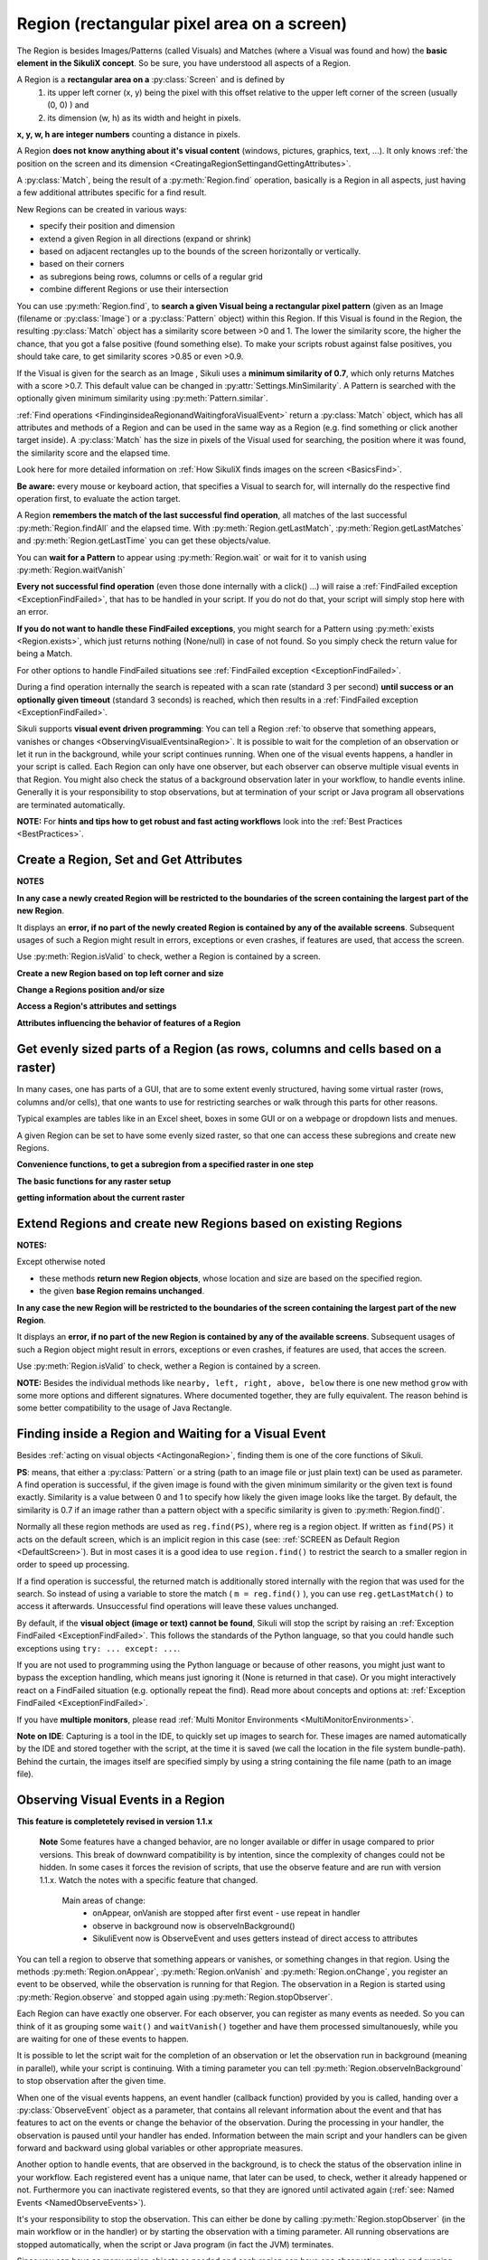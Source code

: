 .. _Region:

Region (rectangular pixel area on a screen)
===========================================

.. py:class:: Region

The Region is besides Images/Patterns (called Visuals) and Matches (where a Visual was found and how) 
the **basic element in the SikuliX concept**. 
So be sure, you have understood all aspects of a Region.

A Region is a **rectangular area on a** :py:class:`Screen` and is defined by 
	1.	its upper left corner (x, y) being the pixel with this offset relative to the
		upper left corner of the screen (usually (0, 0) ) and
	2.	its dimension (w, h) as its width and height in pixels. 

**x, y, w, h are integer numbers** counting a distance in pixels.

A Region **does not know anything about it's visual content** (windows, pictures, graphics,
text, ...). It only knows :ref:`the position on the screen and its dimension
<CreatingaRegionSettingandGettingAttributes>`.

A :py:class:`Match`, being the result of a :py:meth:`Region.find` operation, basically is a Region in all aspects, 
just having a few additional attributes specific for a find result.

New Regions can be created in various ways:

* specify their position and dimension

* extend a given Region in all directions (expand or shrink)

* based on adjacent rectangles up to the bounds of the screen horizontally or vertically. 

* based on their corners

* as subregions being rows, columns or cells of a regular grid

* combine different Regions or use their intersection

You can use :py:meth:`Region.find`, to **search a given Visual being a rectangular pixel pattern** 
(given as an Image (filename or :py:class:`Image`) or a :py:class:`Pattern` object) within this Region.
If this Visual is found in the Region, the resulting :py:class:`Match` object
has a similarity score between >0 and 1. The lower the similarity score, the higher the chance,
that you got a false positive (found something else). To make your scripts robust against false positives,
you should take care, to get similarity scores >0.85 or even >0.9. 

If the Visual is given for the search as an Image , Sikuli uses a
**minimum similarity of 0.7**, which only returns Matches with a score >0.7.
This default value can be changed in :py:attr:`Settings.MinSimilarity`. 
A Pattern is searched with the optionally given minimum similarity using :py:meth:`Pattern.similar`.

:ref:`Find operations <FindinginsideaRegionandWaitingforaVisualEvent>` return a
:py:class:`Match` object, which has all attributes and methods of a Region
and can be used in the same way as a Region (e.g. find something or click another
target inside). A :py:class:`Match` has the size in pixels of the Visual used
for searching, the position where it was found, the similarity
score and the elapsed time.

Look here for more detailed information on :ref:`How SikuliX finds images on the screen <BasicsFind>`.

**Be aware:** every mouse or keyboard action, that specifies a Visual to search for, 
will internally do the respective find operation first, to evaluate the action target.

A Region **remembers the match of the last successful find operation**, 
all matches of the last successful :py:meth:`Region.findAll` and the elapsed time. 
With :py:meth:`Region.getLastMatch`, :py:meth:`Region.getLastMatches` 
and :py:meth:`Region.getLastTime` you can get these objects/value.

You can **wait for a Pattern** to appear
using :py:meth:`Region.wait` or wait for it to vanish using :py:meth:`Region.waitVanish`

**Every not successful find operation** (even those done internally with a click() ...) will raise
a :ref:`FindFailed exception <ExceptionFindFailed>`, that has to be handled in your script.
If you do not do that, your script will simply stop here with an error.

**If you do not want to handle these FindFailed exceptions**,
you might search for a Pattern using :py:meth:`exists <Region.exists>`, 
which just returns nothing (None/null) in case of not found.
So you simply check the return value for being a Match.

For other options to handle FindFailed situations see :ref:`FindFailed exception <ExceptionFindFailed>`.

During a find operation internally the search is repeated with a scan rate (standard 3 per second)
**until success or an optionally given timeout** (standard 3 seconds)
is reached, which then results in a :ref:`FindFailed exception <ExceptionFindFailed>`.

Sikuli supports **visual event driven programming**: You can tell a Region
:ref:`to observe that something appears, vanishes or changes <ObservingVisualEventsinaRegion>`. 
It is possible to wait for the completion of an
observation or let it run in the background, while your script 
continues running.
When one of the visual events happens, a handler in your script is called. Each
Region can only have one observer, but each observer can observe multiple visual events in that Region.
You might also check the status of a background observation later in your workflow, to handle events inline. 
Generally it is your responsibility to stop observations, but at termination of your script or Java program all observations are terminated automatically.

**NOTE:** For **hints and tips how to get robust and fast acting workflows** 
look into the :ref:`Best Practices <BestPractices>`.

.. _CreatingaRegionSettingandGettingAttributes:

Create a Region, Set and Get Attributes
-------------------------------------------------

**NOTES**

**In any case a newly created Region will be restricted to the boundaries of the
screen containing the largest part of the new Region**.

It displays an **error, if no part of the newly created Region is  
contained by any of the available screens**. Subsequent usages of such a Region  
might result in errors, exceptions or even crashes, if features are used, that 
access the screen. 

Use :py:meth:`Region.isValid` to check, wether a Region is contained by a screen.

**Create a new Region based on top left corner and size**

.. py:class:: Region

	.. py:method:: Region(x,y,w,h)
		Region(region)
		Region(Rectangle)

		Create a region object

		:param x: x position of top left corner
		:param y: y position of top left corner.
		:param w: width of the region.
		:param h: height of the region.
		:param region: an existing Region object.
		:param rectangle: an existing object of class java.awt.Rectangle
		:return: a new Region object.

		For **other ways to create new Regions** see: :ref:`Extend Regions ... <ExtendingaRegion>`.
		
		*NOTE:* The position and dimension attributes are named x, y 
		representing the top left corner and w, h being width and height.
		You might access/change these values directly or use the available getter/setter methods.
		::
		
			topLeft = Location(reg.x, reg.y) # equivalent to
			topLeft = reg.getTopLeft()
			
			theWidth = reg.w # getting the width equivalent to
			theWidth = reg.getW()
			
			reg.w = theWidth # setting the width equivalent to
			reg.setW(theWidth) 
			
			# same is available for the height: reg.h, reg.getH(), reg.setH()
	
		**Note:** Additionally you might use :py:meth:`selectRegion() <Screen.selectRegion>` 
		to interactively create a new region at runtime.

		**NOTE:** Using `Region(someOtherRegion)` just duplicates this region 
		(creates a new object). This can be useful, when
		you **need the same Region with different attributes**, such as another
		:ref:`observation loop <ObservingVisualEventsinaRegion>` 
		or another setting for :py:meth:`Region.setThrowException` to control
		whether throwing an exception or not when find ops fail. 

**Change a Regions position and/or size**

.. py:class:: Region

	.. py:method:: setX(number)
		setY(number)
		setW(number)
		setH(number)  

		Set the respective attribute of the region to the new value. This
		effectively moves the region around and/or changes its dimension.

		:param number: the new value

	.. py:method:: moveTo(location)
		
		Set the position of this region regarding it's top left corner 
		to the given location (the x and y values are modified).
		
		:param location: location object becomes the new top left corner
		:return: the modified region object
		
		::
		
			reg.moveTo(anotherLocation) # equivalent to
			reg.setX(anotherLocation.x); reg.setY(anotherLocation.y)

	.. py:method:: setROI(x,y,w,h)
		setROI(rectangle)
		setRect(x,y,w,h)
		setRect(rectangle)

		All these methods are doing exactly the same: 
			setting position and dimension to new values. 
			The motivation for two names is to make scripts more readable:
			``setROI()`` is intended to restrict the search to a smaller area to speed up
			processing searches (region of interest), whereas ``setRect()`` should be
			used to change a region (move and/or shrink or enlarge). 

		:param all x, y, w, h: the attributes of a rectangle
		:param rectangle: a rectangle object
		:return: None
		
	.. py:method:: morphTo(region)
		
		Set the position and dimension of this region to the corresponding values 
		of the region given as parameter. (see: :py:meth:`setRect() <Region.setRect>`)

		:param region: a region object		
		:return: the modified region object

		::

			reg.morphTo(anotherRegion) # equivalent to
			r = anotherRegion; reg.setX(r.x); reg.setY(r.y); reg.setW(r.w); reg.setH(r.h)

**Access a Region's attributes and settings**

.. py:class:: Region

	.. py:method:: getX()
		getY()
		getW()
		getH()  

		Get the respective attribute of the region.

		:return: integer value

	.. py:method:: getCenter()

		Get the center of the region.

		:return: an object of :py:class:`Location`
		
	.. py:method:: getTopLeft()
		getTopRight()
		getBottomLeft()
		getBottomRight()
		
		Get the location of the region's respective corner
		
		:return: Location object

	.. py:method:: getScreen()

		Returns the screen object that contains this region. 
      
		:return: a new :py:class:`Screen` object
		  
		See	:ref:`Multi Monitor Environments <MultiMonitorEnvironments>`.

	.. py:method:: getLastMatch()
		getLastMatches()

		To access the Matches returned by the last find op in this Region.

		:return: a :py:class:`Match` object or a list of Match objects

		All basic find operations (explicit like :py:meth:`Region.find()` or
		implicit like :py:meth:`Region.click()`) store the match in ``lastMatch`` 
		and multi-find ops (like :py:meth:`Region.findAll()`) 
		all found matches into ``lastMatches``  
		of the Region that was searched.

		:ref:`How to go through the Matches returned by getLastMatches() <IteratingMatches>`.
		
		**TIPP:** The ``LastMatch`` can be used to avoid a second search for 
		the same Visual in sequences like::
			
			wait(someVisual)
			click(someVisual)
			# or
			if exists(someOtherVisual):
				click(someOtherVisual)
				
		To avoid the second search with the ``click()`` you can use::
			
			wait(someVisual)
			click(getLastMatch())
			# or
			if exists(someOtherVisual):
				click(getLastMatch())
				
		There are convenience shortcuts for this::
			
			wait(someVisual)
			click()
			# or
			if exists(someOtherVisual):
				click()
		
		See :py:meth:`Region.click` for the usage of these convenience shortcuts.
		A ``someRegion.click()`` will either click the center of the given Region 
		or the ``lastMatch``, if any is available.		

	.. py:method:: getTime()

		:return: the elapsed time in number of milli-seconds of the last find op in this Region	
		
**Attributes influencing the behavior of features of a Region**

.. py:class:: Region

	**NOTE** For settings influencing the handling of Visual-not-found situations in 
	this Region look here: :ref:`FindFailed Exceptions <ExceptionFindFailed>`.
	
	.. py:method:: isRegionValid()
		
		:return: False, if the Region is not contained by a Screen and hence cannot 
			be used with faetures, that need a Screen (find, capture, ...), otherwise True. 

	.. py:method:: setAutoWaitTimeout(seconds)

		Set the maximum waiting time for all subsequent find operations in that Region.
		
		:param seconds: a number, which can have a fraction. The internal
			granularity is milli-seconds.

		All subsequent find ops will be run with the given timeout instead of the
		current value of :py:attr:`Settings.AutoWaitTimeout`, to which the region
		is initialized at time of creation (default 3 seconds).

	.. py:method:: getAutoWaitTimeout()

		Get the current value of the maximum waiting time for find ops in this region.
		
		:return: timeout in seconds

	.. py:method:: setWaitScanRate(rate)
	
		Set this Region's value: A find op should repeat the search 
		for the given Visual ``rate`` times per second
		until found or the maximum waiting time is reached.
		At time of Region creation the value is initialized 
		from :py:attr:`Settings.WaitScanRate`, which has a default of 3.
		
		:param rate: a value > 0. values < 1 will lead to scans every x seconds
			and hence longer pauses between the searches (reduces cpu load).
		
		**TIPP** Since on average the shortes search times are some milli seconds, 
		``rate`` > 100 will lead to a continous search under all circumstances.
	
	.. py:method:: getWaitScanRate()
	
		Get the current value of this Region's ``WaitScanRate``.
		
		:return: the rate number
		
.. _RegionGetParts

Get evenly sized parts of a Region (as rows, columns and cells based on a raster)
---------------------------------------------------------------------------------

In many cases, one has parts of a GUI, that are to some extent evenly structured, 
having some virtual raster (rows, columns and/or cells), that one wants to use 
for restricting searches or walk through this parts for other reasons.

Typical examples are tables like in an Excel sheet, boxes in some GUI or on a webpage
or dropdown lists and menues.

A given Region can be set to have some evenly sized raster, so that one can access
these subregions and create new Regions.

**Convenience functions, to get a subregion from a specified raster in one step**

.. py:class:: Region

	.. py:method:: get(somePart)
    	
    	Select a part of the given Region based on the given part specifier.
    	
    	:param somePart: a constant as Region.CONSTANT or an integer between 200 and 999 (see below)
    	
    	:return: a new Region created from the selected part
    	
    	**Usage based on the javadocs**::
    	
		Constants for the top parts of a region (Usage: Region.CONSTANT)
		shown in brackets: possible shortcuts for the part constant
		NORTH (NH, TH) - upper half 
		NORTH_WEST (NW, TL) - left third in upper third 
		NORTH_MID (NM, TM) - middle third in upper third 
		NORTH_EAST (NE, TR) - right third in upper third 
		... similar for the other directions: 
		right side: EAST (Ex, Rx)
		bottom part: SOUTH (Sx, Bx) 
		left side: WEST (Wx, Lx)
		
		specials for quartered:
		TT top left quarter
		RR top right quarter
		BB bottom right quarter
		LL bottom left quarter
		
		specials for the center parts:
		MID_VERTICAL (MV, CV) half of width vertically centered 
		MID_HORIZONTAL (MH, CH) half of height horizontally centered 
		MID_BIG (M2, C2) half of width / half of height centered 
		MID_THIRD (MM, CC) third of width / third of height centered 
		
		Based on the scheme behind these constants there is another possible usage:
		specify part as e 3 digit integer where the digits xyz have the following meaning
		1st x: use a raster of x rows and x columns
		2nd y: the row number of the wanted cell
		3rd z: the column number of the wanted cell
		y and z are counting from 0
		valid numbers: 200 up to 999 (< 200 are invalid and return the region itself) 
		example: get(522) will use a raster of 5 rows and 5 columns and return the cell in the middle
		special cases:
		if either y or z are == or > x: returns the respective row or column
		example: get(525) will use a raster of 5 rows and 5 columns and return the row in the middle

	Internally this is based on :py:meth:`Region.setRaster` and :py:meth:`Region.getCell`.
	
	If you need only one row in one column with x rows or 
	only one column in one row with x columns 
	you can use :py:meth:`Region.getRow` or :py:meth:`Region.getCol`
	
	.. py:method:: getRow(whichRow, numberRows)
	
		:param numberRows: in how many evenly sized rows should the region be devided
		:param whichRow: the row to select counting from 0, negative counts backwards from the end
	    	:return: a new Region created from the selected row

	.. py:method:: getCol(whichColumn, numberColumns)
	
		:param numberColumns: in how many evenly sized columns should the region be devided
		:param whichColumn: the column to select counting from 0, negative counts backwards from the end
    		:return: a new Region created from the selected column

**The basic functions for any raster setup**

.. py:class:: Region

	.. py:method:: setRows(numberRows)
		setCols(numberColumns)
		
		Define a rows or columns only raster, by dividing the Region's respective 
		dimension into even parts. The corresponding Regions will only be created,
		when the respective access methods are used later.
		
		:param numberRows: the number of rows the Region should be devided in 
		:param numberColumns: the number of columns the Region should be devided in 	    
		:return: the first element as new Region if successful or the region itself otherwise
	
	.. py:method:: setRaster(numberRows, numberColumns)
	
		Define a raster, by deviding the Region's height in ``numberRows`` even sized rows and
		it's width into ``numberColumns`` even sized columns.

		:param numberRows: the number of rows the Region should be devided in 
		:param numberColumns: the number of columns the Region should be devided in 	    				
		:return: the top left cell (``getCell(0, 0)``) if success, the Region itself if not
	
	.. py:method:: getRow(whichRow)
		getCol(whichColumn)
	 
		Get the Region of the ``whichRow`` row or ``whichColumn`` column 
		in the Region's valid raster counting from 0. 
		Negative values will count backwards from the end.
		Invalid indexes will return the last or first element respectively.
	
		:param whichRow: the number of the row to create a new Region from
		:param whichColumn: the number of the column to create a new Region from
		:return: a new Region representing the selected element or the Region if no raster

	.. py:method:: getCell(whichRow, whichColumn)
	
		Get the cell with the coordinates (``whichRow``, ``whichColumn``) 
		in the Region's valid raster counting from 0.
		Negative values will count backwards from the end.
		Invalid indexes will return the last or first element respectively.
		If the current raster only has rows or columns, the element of the 
		corresponding index will be returned.
		
		:param whichRow: the number of the row 
		:param whichColumn: the number of the column 
		:return: a new Region representing the selected element or the Region itself if no raster

**getting information about the current raster**

.. py:class:: Region
	
	.. py:method:: isRasterValid()
	
		Can be used to check, wether the Region currently has a valid raster
		
		:return: True if it has a valid raster (either getCols or getRows or both would return > 0) 
		
	.. py:method:: getRows()
		getCols()
					
		:return: the current raster setting (0 means not set) as number of rows/columns
	
	.. py:method:: getRowH()
		getColW()
					
		:return: the current raster setting (0 means not set) as height of one row or width of one column.
		
.. _ExtendingaRegion:

Extend Regions and create new Regions based on existing Regions
---------------------------------------------------------------------

**NOTES:**

Except otherwise noted

* these methods **return new Region objects**, whose location and size are based on the specified region.

* the given **base Region remains unchanged**.

**In any case the new Region will be restricted to the boundaries of the
screen containing the largest part of the new Region**.

It displays an **error, if no part of the new Region is  
contained by any of the available screens**. Subsequent usages of such a Region object 
might result in errors, exceptions or even crashes, if features are used, that 
acces the screen. 

Use :py:meth:`Region.isValid` to check, wether a Region is contained by a screen.

.. py:class:: Region

	.. py:method:: offset(location)
					offset(x, y)
	
		Creates a new Region object, whose upper left corner is relocated 
		adding the given x and y values to the respective values of the given Region.
		Width and height are the same. 
		
		:param location: a :py:class:`Location` object providing the relocating x and y values
		:param x: a number being the offset horizontally (< 0 to the left, > 0 to the right)
		:param y: a number being the offset vertically (< 0 to the top, > 0 to the bottom)
		:return: the new :py:class:`Region` object 
		
		::
		
			new_reg = reg.offset(Location(xoff, yoff)) # same as
			new_reg = Region(reg.x + xoff, reg.y + yoff, reg.w, reg.h)
			
	.. py:method:: inside()
	
		Returns the same object. Retained for upward compatibility.
		``region.inside().find()`` is totally equivalent to ``region.find()``.
		
		:return: Region itself

**NOTE:** Besides the individual methods like ``nearby, left, right, above, below`` there is one 
new method ``grow`` with some more options and different signatures. Where documented together,
they are fully equivalent. The reason behind is some better compatibility to the usage of Java Rectangle.
		
.. py:class:: Region

	.. py:method:: grow([range]) 
		nearby([range])

		The new region is defined by extending (>0) or shrinking (<0) the
		current region's dimensions in all directions by ``range`` number of pixels. 
		The center of the new region remains the same.
		
		The default is taken from :py:attr:`Settings.DefaultPadding` (standard value 50)

		:param range: an integer indicating the number of pixels or the current default if omitted.
		:return: a new :py:class:`Region` object
		
	.. py:method:: above([range])
		below([range])
		left([range])
		right([range])

		Returns a new :py:class:`Region` that is defined with respect to the given region:
			
			* above: new bottom edge next pixel row above given region's top edge
			* below: new top edge next pixel row below given region's bottom edge
			* left: new right edge next pixel clomn left of given region's left edge
			* right: new left edge next pixel column right of given region's right edge

		It does not include the current region. 
		If *range* is omitted, it reaches to the corresponding edge of the screen. 

		:param range: a positive integer defining the new demension aspect (width or height)
		:return: a new :py:class:`Region` object
		
	.. py:method:: grow(width, height)
	
.. _FindinginsideaRegionandWaitingforaVisualEvent:

Finding inside a Region and Waiting for a Visual Event
------------------------------------------------------

Besides :ref:`acting on visual objects <ActingonaRegion>`, finding them is one of the core
functions of Sikuli. 

**PS**: means, that either a :py:class:`Pattern` or a string (path to an image
file or just plain text) can be used as parameter. A find operation is
successful, if the given image is found with the given minimum similarity or
the given text is found exactly. Similarity is a value between 0 and 1 to
specify how likely the given image looks like the target. By default, the
similarity is 0.7 if an image rather than a pattern object with a specific
similarity is given to :py:meth:`Region.find()`.

Normally all these region methods are used as ``reg.find(PS)``, where reg is a
region object. If written as ``find(PS)`` it acts on the default screen, which is
an implicit region in this case (see: :ref:`SCREEN as Default Region <DefaultScreen>`). 
But in most cases it is a good idea to use
``region.find()`` to restrict the search to a smaller region in order to speed up
processing. 

If a find operation is successful, the returned match is additionally stored
internally with the region that was used for the search. So instead of using a
variable to store the match ( ``m = reg.find()`` ), you can use ``reg.getLastMatch()`` to access
it afterwards. Unsuccessful find operations will leave these values unchanged.

.. _PatternNotFound:

By default, if the **visual object (image or text) cannot be found**, Sikuli
will stop the script by raising an :ref:`Exception FindFailed <ExceptionFindFailed>`. 
This follows the standards of the Python language, so that you could handle such exceptions using
``try: ... except: ...``. 

If you are not used to programming using the Python language or because of other reasons, you might just want to bypass the
exception handling, which means just ignoring it (None is returned in that case). 
Or you might interactively react on a FindFailed situation (e.g. optionally repeat the find).
Read more about concepts and options at: :ref:`Exception FindFailed <ExceptionFindFailed>`.

If you have **multiple monitors**, please read 
:ref:`Multi Monitor Environments <MultiMonitorEnvironments>`.

**Note on IDE**: Capturing is a tool in the IDE, to quickly set up images to search
for. These images are named automatically by the IDE and stored together with
the script, at the time it is saved (we call the location in the file system
bundle-path). Behind the curtain, the images itself are specified simply by
using a string containing the file name (path to an image file). 

.. py:class:: Region

	.. py:method:: find(PS)

		:param PS: a :py:class:`Pattern` object or a string (path to an image file or just plain text)
		:return: a :py:class:`Match` object that contains the best match or fails if :ref:`not found <PatternNotFound>`

		Find a particular GUI element, which is seen as the given image or
		just plain text. The given file name of an image specifies the element's
		appearance. It searches within the region and returns the best match,
		which shows a similarity greater than the minimum similarity given by
		the pattern. If no similarity was set for the pattern by
		:py:meth:`Pattern.similar` before, a default minimum similarity of 0.7
		is set automatically. 
		
		If autoWaitTimeout is set to a non-zero value, find() just acts as a wait().

		**Side Effect** *lastMatch*: the best match can be accessed using :py:meth:`Region.getLastMatch` afterwards.

	.. py:method:: findAll(PS)

		:param PS: a :py:class:`Pattern` object or a string (path to an image
			file or just plain text)
		:return: one or more :py:class:`Match` objects as an iterator object or fails if :ref:`not found <PatternNotFound>`
		
		How to iterate through is :ref:`documented here <IteratingMatches>`. 

		Repeatedly find ALL instances of a pattern, until no match can be
		found anymore, that meets the requirements for a single
		:py:meth:`Region.find()` with the specified pattern.

		By default, the returned matches are sorted by the similiarty.
		If you need them ordered by their positions, say the Y coordinates,
		you have to use Python's `sorted <http://wiki.python.org/moin/HowTo/Sorting/>`_ function. Here is a example of sorting the matches from top to bottom.

		.. sikulicode::

			def by_y(match):
			   return match.y

			icons = findAll("png_icon.png")
			# sort the icons by their y coordinates and put them into a new variable sorted_icons
			sorted_icons = sorted(icons, key=by_y) 
			# another shorter version is using lambda.
			sorted_icons = sorted(icons, key=lambda m:m.y)
			for icon in sorted_icons:
			   pass # do whatever you want to do with the sorted icons


                
		**Side Effect** *lastMatches*: a reference to the returned iterator object containing the 
		found matches is stored with the region that was searched. It can be
		accessed using getLastMatches() afterwards. How to iterate through an
		iterator of matches is :ref:`documented here <IteratingMatches>`.

	.. py:method:: wait([PS],[seconds])

		:param PS: a :py:class:`Pattern` object or a string (path to an image
			file or just plain text)
		:param seconds: a number, which can have a fraction, as maximum waiting
			time in seconds. The internal granularity is milliseconds. If not
			specified, the auto wait timeout value set by
			:py:meth:`Region.setAutoWaitTimeout` is used. Use the constant
			*FOREVER* to wait for an infinite time. 
		:return: a :py:class:`Match` object that contains the best match or fails if :ref:`not found <PatternNotFound>`

		If *PS* is not specified, the script just pauses for the specified
		amount of time. It is still possible to use ``sleep(seconds)`` instead,
		but this is deprecated.

		If *PS* is specified, it keeps searching the given pattern in the
		region until the image appears ( would have been found with
		:py:meth:`Region.find`) or the specified amount of time has elapsed. At
		least one find operation is performed, even if 0 seconds is specified.) 

		**Side Effect** *lastMatch*: the best match can be accessed using :py:meth:`Region.getLastMatch` afterwards.

		Note: You may adjust the scan rate (how often a search during the wait
		takes place) by setting :py:attr:`Settings.WaitScanRate` appropriately. 

	.. py:method:: waitVanish(PS, [seconds])

		Wait until the give pattern *PS* in the region vanishes.

		:param PS: a :py:class:`Pattern` object or a string (path to an image
			file or just plain text)
		:param seconds: a number, which can have a fraction, as maximum waiting
			time in seconds. The internal granularity is milliseconds. If not
			specified, the auto wait timeout value set by
			:py:meth:`Region.setAutoWaitTimeout` is used. Use the constant
			*FOREVER* to wait for an infinite time.
		:return: *True* if the pattern vanishes within the specified waiting
			time, or *False* if the pattern stays visible after the waiting time
			has elapsed.

		This method keeps searching the given pattern in the region until the
		image vanishes (can not be found with :py:meth:`Region.find` any
		longer) or the specified amount of time has elapsed. At least one find
		operation is performed, even if 0 seconds is specified. 

		**Note**: You may adjust the scan rate (how often a search during the wait
		takes place) by setting :py:attr:`Settings.WaitScanRate` appropriately. 

	.. py:method:: exists(PS, [seconds])

		Check whether the give pattern is visible on the screen.

		:param PS: a :py:class:`Pattern` object or a string (path to an image
			file or just plain text)
		:param seconds: a number, which can have a fraction, as maximum waiting
			time in seconds. The internal granularity is milliseconds. If not
			specified, the auto wait timeout value set by
			:py:meth:`Region.setAutoWaitTimeout` is used. Use the constant
			*FOREVER* to wait for an infinite time.
		:return: a :py:class:`Match` object that contains the best match. None
			is returned, if nothing is found within the specified waiting time

		Does exactly the same as :py:meth:`Region.wait()`, but no exception is
		raised in case of FindFailed. So it can be used to symplify scripting
		in case that you only want to know wether something is there or not to
		decide how to proceed in your workflow. So it is typically used with an
		if statement.  At least one find operation is performed, even if 0
		seconds is specified. So specifying 0 seconds saves some time, in case
		there is no need to wait, since its your intention to get the
		information "not found" directly. 

		**Side Effect** *lastMatch*: the best match can be accessed using :py:meth:`Region.getLastMatch` afterwards.

		**Note**: You may adjust the scan rate (how often a search during the wait
		takes place) by setting :py:attr:`Settings.WaitScanRate` appropriately. 

.. _ObservingVisualEventsinaRegion:

Observing Visual Events in a Region
-----------------------------------

**This feature is completetely revised in version 1.1.x**

	**Note** Some features have a changed behavior, are no longer available or differ in usage 
	compared to prior versions.
	This break of downward compatibility is by intention, since the complexity of changes could not be hidden.
	In some cases it forces the revision of scripts, 
	that use the observe feature and are run with version 1.1.x. 
	Watch the notes with a specific feature that changed.
		Main areas of change:
		 	* onAppear, onVanish are stopped after first event - use repeat in handler
		 	* observe in background now is observeInBackground()
		 	* SikuliEvent now is ObserveEvent and uses getters instead of direct access to attributes

You can tell a region to observe that something appears or vanishes,
or something changes in that region. Using the methods 
:py:meth:`Region.onAppear`, :py:meth:`Region.onVanish` and :py:meth:`Region.onChange`, 
you register an event to be observed, while the observation is running for that Region.
The observation in a Region is started using :py:meth:`Region.observe` 
and stopped again using :py:meth:`Region.stopObserver`.

Each Region can have exactly one observer.
For each observer, you can register as many events as
needed. So you can think of it as grouping some ``wait()`` and ``waitVanish()``
together and have them processed simultanouesly, while you are waiting for one
of these events to happen.

It is possible to let the script wait for the completion of an observation or
let the observation run in background (meaning in parallel), while your script is continuing. 
With a timing parameter you can tell :py:meth:`Region.observeInBackground` 
to stop observation after the given time.

When one of the visual events happens, an event handler (callback function) provided by you is
called, handing over a :py:class:`ObserveEvent` object as a parameter, 
that contains all relevant information about 
the event and that has features to act on the events or change the behavior of the observation. 
During the processing in your handler, the observation is paused until your handler has ended. 
Information between the main script and your handlers 
can be given forward and backward using global variables or other appropriate measures.

Another option to handle events, that are observed in the background, is to check the status of the observation 
inline in your workflow. Each registered event has a unique name, that later can be used, to check, wether it already happened or not. Furthermore you can inactivate registered events, so that they are ignored until activated again (:ref:`see: Named Events <NamedObserveEvents>`).

It's your responsibility to stop the observation. This can either be done by
calling :py:meth:`Region.stopObserver` (in the main workflow or in the handler)
or by starting the observation with a timing parameter. All running observations are stopped
automatically, when the script or Java program (in fact the JVM) terminates.

Since you can have as many region objects as needed and each region can have
one observation active and running, theoretically it is possible to have as
many visual events being observed at the same time as needed. But in reality,
the number of observations is limited by the system resources available to
Sikuli at that time.

Be aware, that every observation is a number of different find operations that
are processed repeatedly. So to speed up processing and keep your script
acting, you should define a region for observation as small as possible.
You may adjust the scan rate (how often a search during the observation takes
place) by setting :py:attr:`Settings.ObserveScanRate` appropriately. 

**PS**: as a parameter in the following methods you have to specify  a Pattern or a String (path to an image file or just plain text).

.. _ObserveHandler:

**handler**: as a parameter in the following methods you have to specify the **name
of a function**, which will be called by the observer, in case the observed event
happens. The function name (and usually the function itself) has to be defined in your script before using the
appropriate functions to register an observe event. The existance of the function will be
checked after starting the script, but before running it. 

So to get your script running, you have to
have at least the following statements in your script::

	def myHandler(event): # you can choose any valid function name
		# event: can be any variable name, it references the ObserveEvent object
		pass # add your statements here

	onAppear("path-to-an-image-file", myHandler) # or any other onXYZ()
	observe(10) # observes for 10 seconds

**Note for Java** And this is how you setup a handler in your Java program and run the observation::

	// one has to combine observed event and its handler
	// overriding the appropriate method
	someRegion.onAppear("path-to-an-image-file", 
		new ObserverCallBack() {
			@Override
			public void appeared(ObserveEvent event) {
				// here goes your handler code
			}
		}
	);
	// run observation in foreground for 10 seconds
	someRegion.observe(10)
	
Here ``ObserverCallBack`` is a class defining the possible callback funtions ``appeared``,
``vanished`` and ``changed`` as well as ``findfailed`` and ``missing`` as noop-methods, that have to be overwritten as needed in your implementation 
of the ObserverCallBack. You only need to overwrite the one method, that corresponds to your event.
	
Read :py:class:`ObserveEvent` to know what is contained in the event object and what its features are.

**NOTE ON CONCURRENCY with ObserveInBackground, the callback concept and Mouse/Keyboard usage**
In Sikuli version prior to 1.1.0 it could happen, that mouse actions in the handler callback could interfere with mouse actions in the main workflow or other callback handlers, since these threads work in parallel without any automatic synchronization.

Beginning with 1.1.0 mouse actions like click are safe in the way, that they always are completed, before any other click operation can be started (internally handled like a transaction). 

So parallel clicks in main workflow and handler should do their job correctly, but might be run in a sequence, that cannot be foreseen. Look here, :ref:`if you want to have more control over mouse and keyboard usage in parallel processes <MouseExclusive>`.

.. py:class:: Region

	.. py:method:: onAppear(PS, handler)

		With the given region you register an ``APPEAR`` event, whose pattern/image/text 
		is looked for to be there or to appaear while running an observation
		with the next call of ``observe()``. In the moment the observation is successful 
		for that event, your registered handler is called
		and the observation is paused until you return from your handler.
		
		With the first appearence, the observation for this event is terminated.
		If you want the observation for this event to be continued, you have to use
		:py:meth:`ObserveEvent.repeat` before leaving the handler.

		:param PS: a :py:class:`Pattern` object or a string (path to an image
			file or just plain text)

		:param handler: the name of a handler function in the script
		
		:return: a string as unique name of this event :ref:`to identify this event later <NamedObserveEvents>`

	.. py:method:: onVanish(PS, handler)

		With the given region you register a ``VANISH`` event, whose pattern/image/text 
		is looked for to not be there or to vanish while running an observation
		with the next call of ``observe()``. In the moment the observation is successful 
		for that event, your registered handler is called
		and the observation is paused until you return from your handler.

		With the first vanishing, the observation for this event is terminated.
		If you want the observation for this event to be continued, you have to use
		:py:meth:`ObserveEvent.repeat` before leaving the handler.

		:param PS: a :py:class:`Pattern` object or a string (path to an image
			file or just plain text.

		:param handler: the name of a handler function in the script

		:return: a string as unique name of this event :ref:`to identify this event later <NamedObserveEvents>`

	.. py:method:: onChange([minChangedSize], handler)

		With the given region you register a ``CHANGE`` event. While running an observation
		with the next call of ``observe()``, it is looked for changes in that region. 
		A change is, if some non-overlapping rectengular areas of the given minimum size 
		changes its pixel content from one observation step to the next.
		In the moment the observation is successful 
		for that event, your registered handler is called
		and the observation is paused until you return from your handler.

		:param minChangedSize: the minimum size in pixels of a change to trigger a change event 
				       (see :py:attr:`Settings.ObserveMinChangedPixels`, default 50).
				       
		:param handler: the name of a handler function in the script
		
		:return: a string as unique name of this event 
			 :ref:`to identify this event later <NamedObserveEvents>`

		Here is a example that highlights all changes in an observed region.
		::

			def changed(event):
				print "something changed in ", event.region
				for ch in event.getChanges():
					ch.highlight() # highlight all changes
				wait(1)
				for ch in event.getChanges():
					ch.highlight() # turn off the highlights
		
			r = selectRegion("select a region to observe")
			# any change in r larger than 50 pixels would trigger the changed function
			r.onChange(50, changed) 
			# another way to observe for 30 seconds
			r.observeInBackground(); wait(30) 
			r.stopObserver()

	.. py:method:: observe([seconds])

		Begin observation within the region. The script waits for the completion of the observation 				(meaning until the observation is stopped by intention or timed out).

		:param seconds: a number, which can have a fraction, as maximum
			observation time in seconds. Omit it or use the constant FOREVER to
			tell the observation to run for an infinite time (or until stopped
			by ``stopObserve()``). 
		
		:return: True, if the observation could be started, False otherwise

		For each region object, only one observation can be running at a given time, 
		meaning, that a call to observe(), while an observe for that region is running, 
		is ignored with an error message, returning False.

		**Note**: You may adjust the scan rate (how often a search during the
		observation takes place) by setting :py:attr:`Settings.ObserveScanRate`
		appropriately. 
		
	.. py:method:: observeInBackground([seconds])

		The observation is run in the background, meaning that the observation will be run in a
		subthread and processing of your script is continued immediately. 
		
		Take care, that your script continues with some time consuming stuff. 
		Additionally :ref:`Named Events <NamedObserveEvents>` might be of interest.
		
		The over all behavior and the features are the same as :py:meth:`Region.observe`.
	
	.. py:method:: observe([seconds], background = True)
	
		**DEPRECATED** (will not be in version 2+) 
		Only available in Python scripts for some limited backward compatibility, 
		with the impact, that the Region object *must* be
		a Python level Region. In case you have to cast a Java level Region using ``Region(someRegion)``.
		
		It is strongly recommended to revise your scripts using this observe feature as soon as possible.

	.. py:method:: stopObserver()

		Stop observation for this region.

		The source region of an
		observed visual event is available from the *event*
		that is passed as parameter to the handler function.
		
		Additionally there is a convenience feature to stop observation within a handler function:
		simply call ``event.stopObserver()`` inside the handler function.::
		
			def myHandler(event): 
				event.stopObserver() # stops the observation
				# instead of
				# event.getRegion().stopObserver()
						
			onAppear("path-to-an-image-file", myHandler) 
			observe(FOREVER) # observes until stopped in handler


.. py:class:: ObserveEvent

	When processing an :ref:`observation in a region <ObservingVisualEventsinaRegion>`, 
	a :ref:`handler function is called <ObserveHandler>`, when one of your registered events 
	:py:meth:`Region.onAppear`, :py:meth:`Region.onVanish` or :py:meth:`Region.onChange` happen.
	
	The one parameter, you have access to in your handler function is an instance
	of :py:class:`ObserveEvent`. You have access to the following features of the event, 
	that might help to identify the cause of the event, act on the resulting matches 
	and optionally modify the behavior of the observation.
	

.. versionadded:: X1.1.0

	**Note on versions prior to 1.1.0** The event class was ``SikuliEvent`` 
	and it allowed to directly access the attributes like type, match, region, ... . 
	This class no longer exists and its follow up is the class ``ObserveEvent``. 
	This break of downward compatibility is by intention, to force the revision of scripts, 
	that use the observe feature and are run with version 1.1.0+
	
.. versionadded:: X1.1.1

The feature ``FindFailed`` and/or ``ImageMissing`` handler allows to specify functions that are visited in the case of these failures happening. The handler gets an ObserveEvent object as parameter, that can be used to analyse the situation and define how the situation should be handled finally (for details see: :ref:`comments on FindFailed / ImageMissing <FindFailedHandler>`)

	.. py:method:: getType()
	
		get the type of the event
		
		:return: a string containing APPEAR, VANISH, CHANGE, GENERIC, FINDFAILED, MISSING
		
	.. py:method:: isAppear(), isVanish(), isChange(), isGeneric(), isFindFailed(), isMissing()
	
		convenience methods, to check the type
		
		:return: True or False
		
	.. py:method:: getRegion()

		The observing region of this event.
	
		:return: the region object
		
	.. py:method:: getPattern()

		Get the pattern that triggered this event. A given image is packed into the pattern. 
		This is only valid for APPEAR and VANISH events as well as for FINDFAILED and MISSING.
		
		:return: the pattern object (which allows to access the given image if needed)
	
	.. py:method:: getImage()

		Directly access the given image in case of FINDFAILED and MISSING.
		
		:return: the image object
	
	.. py:method:: getMatch()

		For an APPEAR you get the :py:class:`Match` object 
		that appeared in the observed region (same as with ``wait()``).
		
		For a VANISH event, you get the last :py:class:`Match` object
		that was found in the observed region before it vanished.
		
		This method is not valid in a CHANGE event.
		
		:return: the match object
	
	.. py:method:: getChanges()

		Get a list of :py:class:`Match` objects that represent the rectengular areas that
		changed their content. Their sizes are at least :py:meth:`minChangedSize <Region.onChange>` pixels.
		
		This attribute is valid only in a CHANGE event.
		
		:return: an unsorted list of match objects

	.. py:method:: getCount()
	
		Get the count how often the handler was visited.
		
		:return: the count as number
	
	.. py:method:: getTime()
	
		Get the time, when the event happened.
		
		:return: a long integer value according to the Java feature ``new Date().getTime()`` 
	
	.. py:method:: repeat([waitTime])
	
		Specify the time in seconds, that the observation of this event should pause 
		after returning from the handler.

		**Remember** APPEAR and VANISH events are stopped after the first occurence. You have to use
		an approriate ``repeat()``, to continue the observation.
		
		:param waitTime: seconds to pause, taken as 0 if not given
		
	.. py:method:: getResponse()
	
		In case of FINDFAILED or MISSING get the current setting of the FindFailedResponse of the event region
		
		:return: PROMPT, RETRY, SKIP or ABORT
	
	.. py:method:: setResponse(response)
	
		In case of FINDFAILED or MISSING set the FindFailedResponse of the event region. This will be the option, that is used after return from the handler for the final reaction.
		
		:param response: PROMPT, RETRY, SKIP or ABORT
	
	.. py:method:: getName()
	
		Get the unique name of this event for use with the appropriate features 
		(see :ref:`working with named events <NamedObserveEvents>`)
		
		:return: a string containing the name
		
	.. py:method:: stopObserver()

		Stop observation for this region (shortcut for ``event.getRegion().stopObserver()``).

		
.. _NamedObserveEvents:

**Working with named observe events**

Additionally to the callback-concept of the observation feature, it is possible, to start one or more observations in background, having registered events without handlers. When these events happen, the event is stored in a list and its observation is paused until the event is taken from the list. 
Both concepts can be combined per observation.

Events without handlers are registered by omitting the handler parameter in the methods :py:meth:`Region.onAppear`, :py:meth:`Region.onVanish` and :py:meth:`Region.onChange` and storing the returned name for later use.

After having started the observation the usual way using :py:meth:`Region.observe`, you can check, wether any events have happened until now, you can access the events using their name or get a list of all events that happened until now. 
With the events themselves you can work exactly like in the handler concept (see: :py:class:`ObserveEvent`).

The following methods are bound to the region under observation.

.. py:class:: Region

	.. py:method:: hasObserver()
	
		Check wether at least one event is registered for this region. The observation might be running or not.
		
		:return: True or False
		
	.. py:method:: isObserving()
	
		Check wether currently an observation is running for that region
		
		:return: True or False
		
	.. py:method:: hasEvents()
	
		Check wether any events have happened for that region
		
		:return: True or False
		
	.. py:method:: getEvents()
	
		Get the events, that have happened until this moment. The events are purged from the internal event list.
		
		:return: a list of :py:class:`ObserveEvent` (might be empty)
		
	.. py:method:: getEvent(name)
	
		Get the named event and purge it from the internal event list
		
		:param name: the name of the event (string)
		
		:return: the named event or None/null if it is not on the internal event list
		
	.. py:method:: setInactive(name)
	
		The named event is paused during the running observation until activated again or the observation is restarted.

		:param name: the name of the event (string)
		
	.. py:method:: setActive(name)
	
		The named event is activated, so it is observed during the running observation.
		
		:param name: the name of the event (string)

	
.. _ActingonaRegion:

Acting on a Region
------------------

Besides :ref:`finding visual objects <FindinginsideaRegionandWaitingforaVisualEvent>` 
on the screen, acting on these elements is one of the
kernel operations of Sikuli. Mouse actions can be simulated as well as pressing keys
on a keyboard.

The place on the screen, that should be acted on (in the end just one specific
pixel, the click point), can be given either as a :py:class:`pattern <Pattern>` like with the find
operations or by directly referencing a pixel :py:class:`location <Location>` 
or as center of a :py:class:`region <Region>` object (:py:class:`match <Match>` or
:py:class:`screen <Screen>` also) or the target offset location connected with a :py:class:`match <Match>`. Since all
these choices can be used with all action methods as needed, they are abbreviated
and called like this:

**PSMRL:** which means, that either a :py:class:`Pattern` object or a string (path to an image file or just
plain text) or a :py:class:`Match` or a :py:class:`Region` or a :py:class:`Location` can be used as parameter, in
detail: 

*	**P**: *pattern*: a :py:class:`Pattern` object. An implicit find operation is
	processed first. If successful, the center of the resulting matches rectangle is
	the click point. If the pattern object has a target offset specified, this is
	used as click point instead. 

*	**S**: *string*: a path to an image file or just plain text. An implicit find
	operation with the default minimum similarity 0.7 is processed first. If
	successful, the center of the resulting match object is the click point. 

*	**M**: *match:* a :py:class:`match <Match>` object from a previous find operation. If the match has a target
	specified it is used as the click point, otherwise the center of the match's
	rectangle. 

*	**R**: *region:* a :py:class:`region <Region>` object whose center is used as click point. 

*	**L**: *location:* a :py:class:`location <Location>` object which by definition represents a point on the
	screen that is used as click point. 

It is possible to simulate pressing the so called :doc:`key modifiers <keys>` together with the mouse
operation or when simulating keyboard typing. The respective parameter is given by
one or more predefined constants. If more than one modifier is necessary, they are
combined by using "+" or "|".

Normally all these region methods are used as ``reg.click(PS)``, where reg is a
region object. If written as ``click(PS)`` the implicit find is done on the default
screen being the implicit region in this case (see: :ref:`SCREEN as Default Region <DefaultScreen>`). 
But using ``reg.click(PS)`` will
restrict the search to the region's rectangle and speed up processing, if region is
significantly smaller than the whole screen.

Generally all aspects of :ref:`find operations
<FindinginsideaRegionandWaitingforaVisualEvent>` and of :py:meth:`Region.find`
apply. 

If the find operation was successful, the match that was acted on, can be
recalled using :py:meth:`Region.getLastMatch`. 

As a default, if the **visual object (image or text) cannot be found**, Sikuli
will stop the script by raising an :ref:`Exception FindFailed <ExceptionFindFailed>` 
(details see: :ref:`not found <PatternNotFound>`).

**Note on IDE**: Capturing is a tool in the IDE, to quickly set up images to search for.
These images are named automatically by the IDE and stored together with the script,
at the time it is saved (we call the location in the file system bundle-path).
Behind the curtain the images itself are specified by using a string containing the
file name (path to an image file).

**Note**: If you need to implement more sophisticated mouse and keyboard actions look at
:ref:`Low Level Mouse and Keyboard Actions <LowLevelMouseAndKeyboardActions>`.

**Note**: In case of having more than one Monitor active, refer to :ref:`Multi Monitor
Environments <MultimonitorEnvironments>` for more details.

**Note on Mac**: it might be necessary, to use :py:func:`switchApp` before, to prepare the
application for accepting the action.

.. py:class:: Region

	.. py:method:: click(PSMRL, [modifiers])

		Perform a mouse click on the click point using the left button.
		
		:param PSMRL: a pattern, a string, a match, a region or a location that
			evaluates to a click point.

		:param modifiers: one or more key modifiers

		:return: the number of performed clicks (actually 1). A 0 (integer null)
			means that because of some reason, no click could be performed (in case of *PS* may be :ref:`not Found <PatternNotFound>`).

		**Side Effect** if *PS* was used, the match can be accessed using :py:meth:`Region.getLastMatch` afterwards.
		
		**Example:**
		
		.. sikulicode::
		 
			# Windows XP
			click("xpstart.png")
		
			# Windows Vista
			click("vistastart.png")
		
			# Windows 7
			click("w7start.png")
		
			# Mac
			click("apple.png")
		

	.. py:method:: doubleClick(PSMRL, [modifiers])

		Perform a mouse double-click on the click point using the left button.
		
		:param PSMRL: a pattern, a string, a match, a region or a location that
			evaluates to a click point.

		:param modifiers: one or more key modifiers

		:return: the number of performed double-clicks (actually 1). A 0 (integer null)
			means that because of some reason, no click could be performed (in case of *PS* may be :ref:`not Found <PatternNotFound>`).
			
		**Side Effect** if *PS* was used, the match can be accessed using :py:meth:`Region.getLastMatch` afterwards.


	.. py:method:: rightClick(PSMRL, [modifiers])

		Perform a mouse click on the click point using the right button.

		:param PSMRL: a pattern, a string, a match, a region or a location that
			evaluates to a click point.

		:param modifiers: one or more key modifiers

		:return: the number of performed right clicks (actually 1). A 0 (integer null)
			means that because of some reason, no click could be performed (in case of *PS* may be :ref:`not Found <PatternNotFound>`).

		**Side Effect** if *PS* was used, the match can be accessed using :py:meth:`Region.getLastMatch` afterwards.

	.. py:method:: highlight()

		Highlight the region, showing a red colored frame around it, until the effect is stopped by another parameterless highlight call with the same region. The script continues after switching highlight on with the first call.

	.. py:method:: highlight(color)

		:param color: see **Note** below

		Highlight the region, showing a frame with the given color around it, until the effect is stopped by another parameterless highlight call with the same region. The script continues after switching highlight on with the first call.

	.. py:method:: highlight(seconds)

		Highlight the region for the given time in seconds, showing a red colored frame around it.

		:param seconds: a decimal number taken as duration in seconds

		The region is highlighted showing the frame around it for the given time, while the script is suspended for  this time.

	.. py:method:: highlight(seconds, color)

		Highlight the region for the given time in seconds, showing a frame with the given color around it.

		:param seconds: a decimal number taken as duration in seconds

		:param color: see **Note** below

		The region is highlighted showing a frame with the given color around it for the given time, while the script is suspended for the this time.
		
	**Note on parameter color**: There are these options to specify the color
	 - name of a color as string. The following names are accepted: black, blue, cyan, gray, green, magenta, orange, pink, red, white, yellow (lowercase and uppercase can be mixed, internally transformed to all uppercase)
	 - the following color names exactly so: lightGray, LIGHT_GRAY, darkGray, DARK_GRAY
	 - a string containing a hex value like in HTML: #XXXXXX (6 hex digits) specifying an RGB value
	 - a string containing digits #rrrgggbbb, where rrr, ggg, bbb are integer values in range 0 - 255 padded with leading zeros if needed (hence exactly 9 digits) and so specifying an RGB value

		Example::

			m = find(some_image)

			# the red frame will blink for about 7 - 8 seconds
			for i in range(5):
				m.highlight(1)
				wait(0.5)

			# a second red frame will blink as an overlay to the first one
			m.highlight()
			for i in range(5):
				m.highlight(1)
				wait(0.5)
			m.highlight()

			# the red frame will grow 5 times
			for i in range(5):
				m.highlight(1)
				m = m.nearby(20)

	**Note**: The coloured frame is just an overlay in front of all other screen content and
	stays in its place, independently from the behavior of this other content,
	which means it is not "connected" to the *content* of the defining region. 
	But it will be adjusted automatically, if you change position and/or dimension 
	of this region in your script, while it is highlighted.
	
	**Note**: Due to the implementation of this function, the target application might loose focus 
	and opened menus or lists get closed again. In other cases the highlight frame is not or not
	completely visible (not getting to the front). In these cases the highlight feature cannot be used
	for tracking the search results.
	
	A possible workaround is to use hover(), to move the mouse over the match 
	or even use a function like this::
	
			def hoverHighlight(reg, loop = 1):
			  for n in range(loop):
			    hover(reg.getTopLeft())
			    hover(reg.getTopRight())
			    hover(reg.getBottomRight())
			    hover(reg.getBottomLeft())
			    hover(reg.getTopLeft())
			    
	Using this function instead of highlight will let the mousepointer visit the corners of the given region
	clockwise, starting and stopping top left. With the standard move delay of 0.5 seconds this will last about
	2 seconds for one loop (second parameter, default 1).

	.. py:method:: hover(PSMRL)

		Move the mouse cursor to hover above a click point.

		:param PSMRL: a pattern, a string, a match, a region or a location that
			evaluates to a click point.

		:param modifiers: one or more key modifiers

		:return: the number 1 if the mousepointer could be moved to the click point.
			A 0 (integer null) returned
			means that because of some reason, no move could be performed (in case of *PS* may be :ref:`not Found <PatternNotFound>`).

		**Side Effect** if *PS* was used, the match can be accessed using :py:meth:`Region.getLastMatch` afterwards.


	.. py:method:: dragDrop(PSMRL, PSMRL, [modifiers])

		Perform a drag-and-drop operation from a starting click point to the target
		click point indicated by the two PSMRLs respectively.

		:param PSMRL: a pattern, a string, a match, a region or a location that
			evaluates to a click point.

		:param modifiers: one or more key modifiers
		
		If one of the parameters is *PS*, the operation might fail due to :ref:`not Found <PatternNotFound>`.

		**Sideeffect**: when using *PS*, the match of the target can be accessed using
		:py:meth:`Region.getLastMatch` afterwards. If only the first parameter is
		given as *PS*, this match is returned by :py:meth:`Region.getLastMatch`.

		**If the operation does not perform as expected** (usually caused by timing
		problems due to delayed reactions of applications), you may adjust the
		internal timing parameters :py:attr:`Settings.DelayBeforeMouseDown`,
		:py:attr:`Settings.DelayBeforeDrag` and
		:py:attr:`Settings.DelayBeforeDrop` (default value is 0.3 seconds) for the next action 
		(timing is reset to default after the operation is completed).
		In case this might be combined with the internal
		timing parameter :py:attr:`Settings.MoveMouseDelay`. 

		**Note**: If you need to implement more sophisticated mouse and keyboard actions
		look at :ref:`Low Level Mouse and Keyboard Actions <LowLevelMouseAndKeyboardActions>`. 


	.. py:method:: drag(PSMRL)

		Start a drag-and-drop operation by starting the drag at the given click point.

		:param PSMRL: a pattern, a string, a match, a region or a location that
			evaluates to a click point.

		:return: the number 1 if the operation could be performed. A 0 (integer null) returned
			means that because of some reason, no move could be performed 
			(in case of *PS* may be :ref:`not Found <PatternNotFound>`).
			
		The mousepointer is moved to the click point and the left mouse button is
		pressed and held, until the button is released by a subsequent mouse action.
		(e.g. a :py:meth:`Region.dropAt()` afterwards).
		
		**If the operation does not perform as expected** (usually caused by timing
		problems due to delayed reactions of applications), you may adjust the
		internal timing parameters :py:attr:`Settings.DelayBeforeMouseDown`,
		and :py:attr:`Settings.DelayBeforeDrag` (default value is 0.3 seconds) for the next action 
		(timing is reset to default after the operation is completed).

		**Side Effect** if *PS* was used, the match can be accessed using :py:meth:`Region.getLastMatch` afterwards.

	.. py:method:: dropAt(PSMRL, [delay])

		Complete a drag-and-drop operation by dropping a previously dragged item at
		the given target click point.

		:param PSMRL: a pattern, a string, a match, a region or a location that
			evaluates to a click point.

		:return: the number 1 if the operation could be performed. A 0 (integer null) returned
			means that because of some reason, no move could be performed 
			(in case of *PS* may be :ref:`not Found <PatternNotFound>`).

		The mousepointer is moved to the click point and 
		the left mouse button is released. 
		If it is necessary to visit one ore more click
		points after dragging and before dropping, you can use
		:py:meth:`Region.mouseMove` or :py:meth:`Region.hover` inbetween 
		and ``dropAt`` only for the final destination.

		**If the operation does not perform as expected** (usually caused by timing
		problems due to delayed reactions of applications), you may adjust the
		internal timing parameter
		:py:attr:`Settings.DelayBeforeDrop` (default value is 0.3 seconds) for the next action 
		(timing is reset to default after the operation is completed).

		**Side Effect** if *PS* was used, the match can be accessed using :py:meth:`Region.getLastMatch` afterwards.

	.. py:method:: type([PSMRL], text, [modifiers])

		Type the text at the current focused input field or at a click point
		specified by *PSMRL*.

		:param PSMRL: a pattern, a string, a match, a region or a location that
			evaluates to a click point.

		:param modifiers: one or more modifier keys (:doc:`Class Key <keys>`)

		:returns: the number 1 if the operation could be
			performed, otherwise 0 (integer null), which means,
			that because of some reason, it was not possible or the click 
			could be performed (in case of *PS* may be :ref:`not Found <PatternNotFound>`).
		
		This method simulates keyboard typing interpreting the characters of text
		based on the layout/keymap of the **standard US keyboard (QWERTY)**. 
		
		Special
		keys (ENTER, TAB, BACKSPACE, ...) can be incorporated into text using the
		constants defined in :doc:`Class Key <keys>` using the standard string concatenation `+`.
		
		If *PSMRL* is given, a click on the clickpoint is performed before typing, to
		gain the focus. (Mac: it might be necessary, to use :py:func:`switchApp`
		to give focus to a target application before, to accept typed/pasted characters.)

		If *PSMRL* is omitted, it performs the typing on the current focused visual
		component (normally an input field or an menu entry that can be selected by
		typing something). 

		**Side Effect** if *PS* was used, the match can be accessed using :py:meth:`Region.getLastMatch` afterwards.

		**Note**: If you need to type international characters or you are using
		layouts/keymaps other than US-QWERTY, you should use :py:meth:`Region.paste`
		instead. Since type() is rather slow because it simulates each key press,
		for longer text it is preferrable to use :py:meth:`Region.paste`.
		
		**Best Practice**: As a general guideline, the best choice is to use ``paste()``
		for readable text and ``type()`` for action keys like TAB, ENTER, ESC, ....
		Use one ``type()`` for each key or key combination and be aware, that in some cases 
		a short ``wait()`` after a ``type()`` might be necessary 
		to give the target application some time to react and be prepared 
		for the next Sikuli action. 
		
		**SPECIAL macOS Sierra 10.12+** If type does not behave as expected (characters like e or s are not typed) then `look here for explanation and workaround <https://bugs.launchpad.net/sikuli/+bug/1673089>`_. 

	.. py:method:: paste([PSMRL], text)

		Paste the text at a click point.		

		:param PSMRL: a pattern, a string, a match, a region or a location that
			evaluates to a click point.

		:param modifiers: one or more key modifiers

		:returns: the number 1 if the operation could be performed, otherwise 0
			(integer null), which means,
			that because of some reason, it was not possible or the click 
			could be performed (in case of *PS* may be :ref:`not Found <PatternNotFound>`). 

		Pastes *text* using the clipboard (OS-level shortcut (Ctrl-V or Cmd-V)). So
		afterwards your clipboard contains *text*. ``paste()`` is a temporary solution for
		typing international characters or typing on keyboard layouts other than
		US-QWERTY.

		If *PSMRL* is given, a click on the clickpoint is performed before typing, to
		gain the focus. (Mac: it might be necessary, to use :py:func:`switchApp`
		to give focus to a target application before, to accept typed/pasted characters.)

		If *PSMRL* is omitted, it performs the paste on the current focused component
		(normally an input field).

		**Side Effect** if *PS* was used, the match can be accessed using :py:meth:`Region.getLastMatch` afterwards.

		**Note**: Special keys (ENTER, TAB, BACKSPACE, ...) cannot be used with ``paste()``.
		If needed, you have to split your complete text into two or more ``paste()``
		and use ``type()`` for typing the special keys inbetween. 
		Characters like \\n	(enter/new line) and \\t (tab) should work as expected with ``paste()``, 
		but be aware of timing problems, when using e.g. intervening \\t to jump 
		to the next input field of a form.
		
.. _RegionExtractingText: 

Extracting Text from a Region
-----------------------------

.. py:class:: Region

	.. py:method:: text()

		Extract the text contained in the region using OCR.

		:return: the text as a string. Multiple lines of text are separated by intervening '\n'.
		
		**Note**: Since this feature is still in an **experimental state**, be aware, 
		that in some cases it might not work as expected. If you face any problems 
		look at the `Questions & Answers / FAQ's <https://answers.launchpad.net/sikuli>`_
		and the `Bugs <https://answers.launchpad.net/sikuli>`_.

.. _LowLevelMouseAndKeyboardActions:

Low-level Mouse and Keyboard Actions
------------------------------------

.. py:class:: Region

	.. py:method:: mouseDown(button)

		Press the mouse *button* down.

		:param button: one or a combination of the button constants ``Button.LEFT``,
			``Button.MIDDLE``, ``Button.RIGHT``. 

		:return: the number 1 if the operation is performed successfully, and zero if
			otherwise.

		The mouse button or buttons specified by *button* are pressed until another
		mouse action is performed.

	.. py:method:: mouseUp([button])

		Release the mouse button previously pressed.

		:param button: one or a combination of the button constants ``Button.LEFT``,
			``Button.MIDDLE``, ``Button.RIGHT``. 

		:return: the number 1 if the operation is performed successfully, and zero if
			otherwise.

		The button specified by *button* is released. If *button* is omitted, all
		currently pressed buttons are released.

	.. py:method:: mouseMove(PSRML)

		Move the mouse pointer to a location indicated by PSRML.

		:param PSMRL: a pattern, a string, a match, a region or a location that
			evaluates to a click point.

		:return: the number 1 if the operation could be performed. If using *PS*
			(which invokes an implicity find operation), find fails and you have
			switched off FindFailed exception, a 0 (integer null) is returned.
			Otherwise, the script is stopped with a FindFailed exception.

		**Sideeffects**: when using *PS*, the match can be accessed using
		:py:meth:`Region.getLastMatch` afterwards

	.. py:method:: mouseMove(xoff, yoff)

		Move the mouse pointer from it's current position to the position 
		given by the offset values (<0 left, up  >0 right, down)
		
		:param xoff: horizontal offset
		:param yoff: vertical offset
		:return: 1 if possible, 0 otherwise

	.. py:method:: wheel(PSRML, direction, steps)

		Move the mouse pointer to a location indicated by PSRML and turn the mouse
		wheel in the specified direction by the specified number of steps.

		:param PSMRL: a pattern, a string, a match, a region or a location that
			evaluates to a click point.

		:param direction: one of the button constants ``Button.WHEEL_DOWN`` or ``Button.WHEEL_UP`` 
			denoting the wheeling direction.

		:param steps: an integer indicating the amoung of wheeling.

		**Sideeffects**: when using *PS*, the match can be accessed using
		:py:meth:`Region.getLastMatch` afterwards

	.. py:method:: keyDown(key | list-of-keys)
	
		Press and hold the specified key(s) until released by a later call to
		:py:meth:`Region.keyUp`.

		:param key|list-of-keys: one or more keys (use the consts of class Key). A
			list of keys is a concatenation of several key constants using "+".

		:return: the number 1 if the operation could be performed and 0 if
			otherwise.

	.. py:method:: keyUp([key | list-of-keys])

		Release given keys. If no key is given, all currently pressed keys are
		released.

		:param key|list-of-keys: one or more keys (use the consts of class Key). A
			list of keys is a concatenation of several key constants using "+".

		:return: the number 1 if the operation could be performed and 0 if
			otherwise.

.. _ExceptionFindFailed:

Exception FindFailed
--------------------

As a default, find operations (:ref:`explicit <FindinginsideaRegionandWaitingforaVisualEvent>` 
and :ref:`implicit <ActingonaRegion>`) when not successful 
raise an ``Exception FindFailed``, that will
stop the script immediately. 

To implement some checkpoints, where you want to asure your workflow, use
:py:meth:`Region.exists`, that reports a not found situation without raising
FindFailed (returns False instead).

To run all or only parts of your script without FindFailed exceptions to be raised,
use :py:meth:`Region.setThrowException` or :py:meth:`Region.setFindFailedResponse`
to switch it on and off as needed.

For more sophisticated concepts, you can implement your own exception handling using
the standard Python construct ``try: ... except: ...`` .

.. versionadded:: X1.1.1

Generally a FindFailed situation is also signalled (besides that the image could not befound on the screen), 
if the image could not be found on the current image path and hence could not be loaded for the find process.

.. versionadded:: X1.1.1

To implement even more sophisticated concepts, it is possible to declare **handler functions**, that are visited in
case of a FindFailed and/or ImageMissing situations and :ref:`allow to take corrective actions <FindFailedHandler>`. 
Before leaving the handler you can specify how the case should finally be handled (ABORT, SKIP, RETRY or PROMPT). 
If specified, a handler is always visited before any other action is taken.
Handlers can be specified for a single Region object and/or globally with class FindFailed, so that each new Region object afterwards would call this handler in case.

The PROMPT response now allows to recapture the image on the fly or just to capture an image, that is not loadable.

.. versionadded:: X1.0-rc2

These are the possibilities to handle "not found" situations:
	* generally abort a script, if not handled with ``try: ... except: ...``
		(the default setting or using :py:meth:`setThrowException(True) <Region.setThrowException>` 
		or :py:meth:`setFindFailedResponse(ABORT) <Region.setFindFailedResponse>`) 
	* generally ignore all "not found" situations 
		(using :py:meth:`setThrowException(False) <Region.setThrowException>` 
		or :py:meth:`setFindFailedResponse(SKIP) <Region.setFindFailedResponse>`), 
	* want to be prompted in such a case 
		(using :py:meth:`setFindFailedResponse(PROMPT) <Region.setFindFailedResponse>`)
	* advise Sikuli to wait forever (be careful with that!)
		(using :py:meth:`setFindFailedResponse(RETRY) <Region.setFindFailedResponse>`)
		
.. versionadded:: X1.1.1

	* advise Sikuli to visit the specified handler before taking any other action
		(using :py:meth:`setFindFailedHandler(handler) <Region.setFindFailedHandler>`)

.. _FindFailedPrompt:

**Comment on using PROMPT**: 

This feature is helpful in following situations:

* you are developing something, that needs an application with it's windows to be in place, but this workflow you want to script later. If it comes to that point, you get the prompt, arrange the app and click *Retry*. Your workflow should continue.
* you have a workflow, where the user might do some corrective actions, if you get a FindFailed
* guess you find more ;-)

In case of a FindFailed, you get the following prompt:

.. image:: findfailed-prompt.png

.. versionadded:: X1.1.1

Clicking *Retry* would again try to find the image. *Capture/Skip* would allow to (re)capture the image and *Abort* would end the script.
In case of clicking *Capture* you get another similar prompt, that allows you to either do the capture, finally skip or advise SikuliX to abort the script immediately.

**Examples**: 4 solutions for a case, where you want to decide how to proceed in a
workflow based on the fact that a specific image can be found. (**pass** is the python
statement, that does nothing, but maintains indentation to form the blocks)::

	# --- nice and easy
	if exists("path-to-image"): # no exception, returns None when not found
		pass # it is there
	else:
		pass # we miss it

	# --- using exception handling
	# every not found in the try block will switch to the except block
	try:
		find("path-to-image")
		pass # it is there
	except FindFailed:
		pass # we miss it

	# --- using setFindFailedResponse
	setFindFailedResponse(SKIP) # no exception raised, not found returns None
	if find("path-to-image"):
		setFindFailedResponse(ABORT) # reset to default
		pass # it is there
	else:
		setFindFailedResponse(ABORT) # reset to default
		pass # we miss it

	# --- using setThrowException
	setThrowException(False) # no exception raised, not found returns None
	if find("path-to-image"):
		setThrowException(True) # reset to default
		pass # it is there
	else:
		setThrowException(True) # reset to default
		pass # we miss it
		
.. _FindFailedHandler:

**Comment on using a handler function**: 

	.. py:method:: setFindFailedHandler(functionname)
		
		:param functionname: the name of a function, that should handle FindFailed situations (no apostrophes!)

	.. py:method:: setImageMissingHandler(functionname)
		
		:param functionname: the name of a function, that should handle ImageMissing situations (no apostrophes!)
		
	To specify the respective handlers globally for all new Regions use ``FindFailed.setFindFailedHandler`` (or as a shortcut for that: ``FindFailed.setHandler``) and ``FindFailed.setImageMissingHandler`` respectively.
		
	Both methods might name the same handler function, since it is possible to differentiate the situation to handle by inspecting the type of the event, that is the parameter, when the handler is called. On the other hand with 2 handlers it is easier and more transparent to handle both situations completely different.
	
	This is a basic handler::
	
		def handler(event):
		    print "handler entered for", event.getType()
		    # type here might be FINDFAILED or MISSING
		    # do something
		    event.setResponse(PROMPT) # now go back and prompt the user
		    # or use RETRY, SKIP or ABORT
		    
	For more information on the possibilities in a handler see ``ObserveEvent``.
	
	**Note for Java** And this is how you setup a handler in your Java program::
	
		someRegion.setFindFailedHandler(new ObserveCallback() {
                	@Override
                	public void findfailed(ObserveEvent event) {
                        	// here goes your handler code
                	}
        	});
		
	... and to set globally::
		
		FindFailed.setFindFailedHandler(new ObserveCallback() {
                	@Override
                	public void findfailed(ObserveEvent event) {
                        	// here goes your handler code
                	}
        	});
		
	... for the image missing situation combine ``setImageMissingHandler`` with overriding ``missing``.
		
		
.. py:class:: Region

	**Reminder** If used without specifying a region, the default/primary screen
	(default region SCREEN) is used. 

	.. versionadded:: X1.0-rc2
	.. py:method:: setFindFailedResponse(ABORT | SKIP | PROMPT | RETRY)
	
		For the specified region set the option, how Sikuli should handle 
		"not found" situations. The option stays in effect until changed 
		by another ``setFindFailedResponse()``.
	
		:param ABORT: all subsequent find failed operations (explicit or
			implicit) will raise exception FindFailed (which is the default when a
			script is started). 

		:param SKIP: all subsequent find operations will not raise
			exception FindFailed. Instead, explicit find operations such as
			:py:meth:`Region.find` will return *None*. Implicit find operations 
			(action functions) such as :py:meth:`Region.click` will do
			nothing and return 0.
		
		:param PROMPT: all subsequent find operations will not raise
			exception FindFailed. Instead you will be prompted for the way 
			to handle the situation (see :ref:`using PROMPT <FindFailedPrompt>`). Only the current 
			find operation is affected by your response to the prompt. 
	
		:param RETRY: all subsequent find operations will not raise
			exception FindFailed. Instead, Sikuli will try to find the target 
			until it gets visible. This is equivalent to using ``wait( ... , FOREVER)``
			instead of ``find()`` or using setAutoWaitTimeout(FOREVER).
			
	.. versionadded:: X1.1.1
	
	.. py:method:: setFindFailedHandler(handler)
	
		For all subsequent find failed operations (explicit or
		implicit) the specified handler should be visited in case of FindFailed or image not loadable.
		(see :ref:`using a FindFailed handler <FindFailedHandler>`)
	
		:param handler: the name of the handler function that should be visited. 
			
	.. py:method:: getFindFailedResponse()
	
		Get the current setting in this region.
	
		:return: ABORT or SKIP or PROMPT or RETRY
		
		Usage::
		
			val = getFindFailedResponse()
			if val == ABORT:
				print "not found will stop script with Exception FindFailed"
			elif val == SKIP:
				print "not found will be ignored"
			elif val == PROMPT:
				print "when not found you will be prompted"
			elif val == RETRY:
				print "we will always wait forever"
			else:
				print val, ": this is a bug :-("

	**Note**: It is recommended to use ``set/getFindFailedResponse()`` instead of 
	``set/getThrowException()`` since the latter ones might be deprecated in the future.
	
	.. py:method:: setThrowException(False | True)
	
		By using this method you control, how Sikuli should handle not found
		situations in this region.

		:param True: all subsequent find operations (explicit or
			implicit) will raise exception FindFailed (which is the default when a
			script is started) in case of not found.

		:param False: all subsequent find operations will not raise
			exception FindFailed. Instead, explicit find operations such as
			:py:meth:`Region.find` will return *None*. Implicit find operations 
			(action functions) such as :py:meth:`Region.click` will do
			nothing and return 0.

	.. py:method:: getThrowException()
	
		:return: ``True`` or ``False``

		Get the current setting as True or False (after start of script, this is True by
		default) in this region.

.. _GroupingMethodCallsWithRegion:

Grouping Method Calls ( with Region: )
--------------------------------------

.. index:: with

Instead of::

	# reg is a region object
	if not reg.exists(image1):
		reg.click(image2)
		reg.wait(image3, 10)
		reg.doubleClick(image4)

you can group methods applied to the same region using Python's ``with`` syntax::

	# reg is a region object
	with reg:
		if not exists(image1):
			click(image2)
		wait(image3, 10)
		doubleClick(image4)

All methods inside the ``with`` block (mind indentation) that have the region omitted are redirected to the
region object specified at the ``with`` statement.

**IMPORTANT Usage Note**

This only works without problems for region objects created on the scripting level using one of 
the constructors ``Region()``.

Region objects created with Region methods, that return new region objects, might not work though in some cases.

If you get strange results or errors in the with block (e.g. syntax error ``__enter__ is not defined for this region``) cast your Region object to a scripting level Region object using 

``castedRegion = Region(regionNotWorking)`` and use ``castedRegion`` in the with clause 

or do it like this::

	# reg is a scripting level region object
	regNew = reg.left() # returns a non-scripting-level region object
	with Region(regNew):
		if not exists(image1):
			click(image2)
		wait(image3, 10)
		doubleClick(image4)
		
